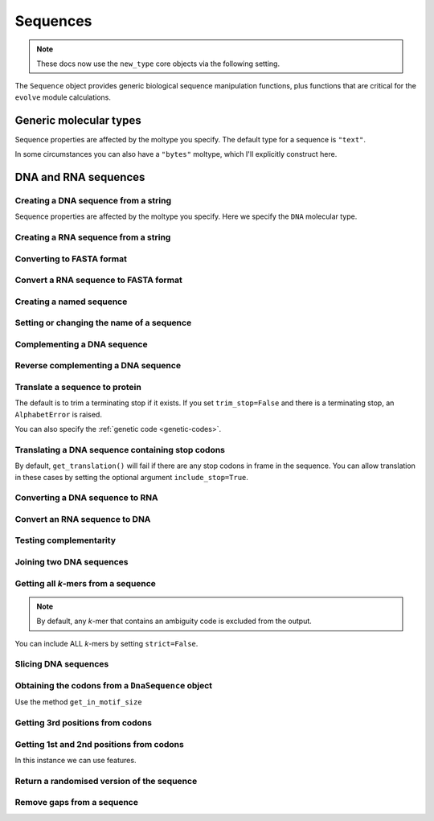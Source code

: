 .. _dna-rna-seqs:

Sequences
---------

.. note:: These docs now use the ``new_type`` core objects via the following setting.

    .. jupyter-execute::

        import os

        # using new types without requiring an explicit argument
        os.environ["COGENT3_NEW_TYPE"] = "1"

The ``Sequence`` object provides generic biological sequence manipulation functions, plus functions that are critical for the ``evolve`` module calculations.

Generic molecular types
^^^^^^^^^^^^^^^^^^^^^^^

Sequence properties are affected by the moltype you specify. The default type for a sequence is ``"text"``.

.. jupyter-execute::

    from cogent3 import make_seq

    my_seq = make_seq("AGTACACTGGT", moltype="dna")
    my_seq.moltype.label

.. jupyter-execute::

    my_seq

In some circumstances you can also have a ``"bytes"`` moltype, which I'll explicitly construct here.

.. jupyter-execute::

    my_seq = make_seq("AGTACACTGGT", moltype="bytes")
    my_seq.moltype.label

.. jupyter-execute::

    my_seq

DNA and RNA sequences
^^^^^^^^^^^^^^^^^^^^^

.. authors, Gavin Huttley, Kristian Rother, Patrick Yannul, Tom Elliott, Tony Walters, Meg Pirrung

Creating a DNA sequence from a string
"""""""""""""""""""""""""""""""""""""

Sequence properties are affected by the moltype you specify. Here we specify the ``DNA`` molecular type.

.. jupyter-execute::

    from cogent3 import make_seq

    my_seq = make_seq("AGTACACTGGT", moltype="dna")
    my_seq

Creating a RNA sequence from a string
"""""""""""""""""""""""""""""""""""""

.. jupyter-execute::

    from cogent3 import make_seq

    rnaseq = make_seq("ACGUACGUACGUACGU", moltype="rna")

Converting to FASTA format
""""""""""""""""""""""""""

.. jupyter-execute::

    from cogent3 import make_seq

    my_seq = make_seq("AGTACACTGGT", moltype="dna")
    my_seq

Convert a RNA sequence to FASTA format
""""""""""""""""""""""""""""""""""""""

.. jupyter-execute::

    from cogent3 import make_seq

    rnaseq = make_seq("ACGUACGUACGUACGU", moltype="rna")
    rnaseq

Creating a named sequence
"""""""""""""""""""""""""

.. jupyter-execute::

    from cogent3 import make_seq

    my_seq = make_seq("AGTACACTGGT", "my_gene", moltype="dna")
    my_seq
    type(my_seq)

Setting or changing the name of a sequence
""""""""""""""""""""""""""""""""""""""""""

.. jupyter-execute::

    from cogent3 import make_seq

    my_seq = make_seq("AGTACACTGGT", moltype="dna")
    my_seq.name = "my_gene"
    my_seq

Complementing a DNA sequence
""""""""""""""""""""""""""""

.. jupyter-execute::

    from cogent3 import make_seq

    my_seq = make_seq("AGTACACTGGT", moltype="dna")
    my_seq.complement()

Reverse complementing a DNA sequence
""""""""""""""""""""""""""""""""""""

.. jupyter-execute::

    my_seq.rc()

.. _translation:

Translate a sequence to protein
"""""""""""""""""""""""""""""""

.. jupyter-execute::

    from cogent3 import make_seq

    my_seq = make_seq("GCTTGGGAAAGTCAAATGGAA", name="s1", moltype="dna")
    pep = my_seq.get_translation()
    type(pep)

.. jupyter-execute::

    pep

The default is to trim a terminating stop if it exists. If you set ``trim_stop=False`` and there is a terminating stop, an ``AlphabetError`` is raised.

.. jupyter-execute::
    :hide-code:

    from cogent3.core.new_alphabet import AlphabetError

.. jupyter-execute::
    :raises: AlphabetError

    from cogent3 import make_seq

    my_seq = make_seq("ATGCACTGGTAA", name="my_gene", moltype="dna")
    my_seq.get_translation(trim_stop=False)

You can also specify the :ref:`genetic code <genetic-codes>`.

.. jupyter-execute::

    my_seq.get_translation(gc="Vertebrate Mitochondrial") # or gc=2

Translating a DNA sequence containing stop codons
"""""""""""""""""""""""""""""""""""""""""""""""""

By default, ``get_translation()`` will fail if there are any stop codons in frame in the sequence. You can allow translation in these cases by setting the optional argument ``include_stop=True``.

.. jupyter-execute::

    from cogent3 import make_seq

    seq = make_seq("ATGTGATGGTAA", name="s1", moltype="dna")
    pep = seq.get_translation(include_stop=True)
    pep

Converting a DNA sequence to RNA
""""""""""""""""""""""""""""""""

.. jupyter-execute::

    from cogent3 import make_seq

    my_seq = make_seq("ACGTACGTACGTACGT", moltype="dna")
    rnaseq = my_seq.to_rna()
    rnaseq

Convert an RNA sequence to DNA
""""""""""""""""""""""""""""""

.. jupyter-execute::

    from cogent3 import make_seq

    rnaseq = make_seq("ACGUACGUACGUACGU", moltype="rna")
    dnaseq = rnaseq.to_dna()
    dnaseq

Testing complementarity
"""""""""""""""""""""""

.. jupyter-execute::

    from cogent3 import make_seq

    a = make_seq("AGTACACTGGT", moltype="dna")
    a.can_pair(a.complement())

.. jupyter-execute::

    a.can_pair(a.rc())

Joining two DNA sequences
"""""""""""""""""""""""""

.. jupyter-execute::

    from cogent3 import make_seq

    my_seq = make_seq("AGTACACTGGT", moltype="dna")
    extra_seq = make_seq("CTGAC", moltype="dna")
    long_seq = my_seq + extra_seq
    long_seq

Getting all *k*-mers from a sequence
""""""""""""""""""""""""""""""""""""

.. jupyter-execute::

    from cogent3 import make_seq

    my_seq = make_seq("AGTACACTGGT", moltype="dna")
    list(my_seq.iter_kmers(k=2))

.. note:: By default, any *k*-mer that contains an ambiguity code is excluded from the output.

You can include ALL *k*-mers by setting ``strict=False``.

.. jupyter-execute::

    my_seq = make_seq("AGTANACTGGT", moltype="dna")
    list(my_seq.iter_kmers(k=2, strict=False))

Slicing DNA sequences
"""""""""""""""""""""

.. jupyter-execute::

    my_seq[1:6]

Obtaining the codons from a ``DnaSequence`` object
""""""""""""""""""""""""""""""""""""""""""""""""""

Use the method ``get_in_motif_size``

.. jupyter-execute::

    from cogent3 import make_seq

    my_seq = make_seq("ATGCACTGGTAA", name="my_gene", moltype="dna")
    codons = my_seq.get_in_motif_size(3)
    codons

Getting 3rd positions from codons
"""""""""""""""""""""""""""""""""

.. jupyter-execute::

    from cogent3 import make_seq

    seq = make_seq("ATGATGATGATG", moltype="dna")
    pos3 = seq[2::3]
    assert str(pos3) == "GGGG"

Getting 1st and 2nd positions from codons
"""""""""""""""""""""""""""""""""""""""""

In this instance we can use features.

.. jupyter-execute::

    from cogent3 import make_seq

    seq = make_seq("ATGATGATGATG", moltype="dna")
    indices = [(i, i + 2) for i in range(len(seq))[::3]]
    pos12 = seq.add_feature(biotype="pos12", name="pos12", spans=indices)
    pos12 = pos12.get_slice()
    assert str(pos12) == "ATATATAT"

Return a randomised version of the sequence
"""""""""""""""""""""""""""""""""""""""""""

.. jupyter-execute::

    rnaseq.shuffle()

Remove gaps from a sequence
"""""""""""""""""""""""""""

.. jupyter-execute::

    from cogent3 import make_seq

    s = make_seq("--AUUAUGCUAU-UAU--", moltype="rna")
    s.degap()


